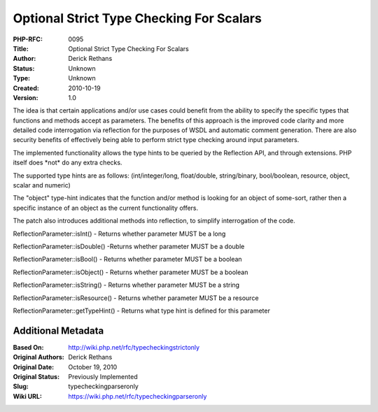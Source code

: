 Optional Strict Type Checking For Scalars
=========================================

:PHP-RFC: 0095
:Title: Optional Strict Type Checking For Scalars
:Author: Derick Rethans
:Status: Unknown
:Type: Unknown
:Created: 2010-10-19
:Version: 1.0

The idea is that certain applications and/or use cases could benefit
from the ability to specify the specific types that functions and
methods accept as parameters. The benefits of this approach is the
improved code clarity and more detailed code interrogation via
reflection for the purposes of WSDL and automatic comment generation.
There are also security benefits of effectively being able to perform
strict type checking around input parameters.

The implemented functionality allows the type hints to be queried by the
Reflection API, and through extensions. PHP itself does \*not\* do any
extra checks.

The supported type hints are as follows: (int/integer/long,
float/double, string/binary, bool/boolean, resource, object, scalar and
numeric)

The "object" type-hint indicates that the function and/or method is
looking for an object of some-sort, rather then a specific instance of
an object as the current functionality offers.

The patch also introduces additional methods into reflection, to
simplify interrogation of the code.

ReflectionParameter::isInt() - Returns whether parameter MUST be a long

ReflectionParameter::isDouble() -Returns whether parameter MUST be a
double

ReflectionParameter::isBool() - Returns whether parameter MUST be a
boolean

ReflectionParameter::isObject() - Returns whether parameter MUST be a
boolean

ReflectionParameter::isString() - Returns whether parameter MUST be a
string

ReflectionParameter::isResource() - Returns whether parameter MUST be a
resource

ReflectionParameter::getTypeHint() - Returns what type hint is defined
for this parameter

Additional Metadata
-------------------

:Based On: http://wiki.php.net/rfc/typecheckingstrictonly
:Original Authors: Derick Rethans
:Original Date: October 19, 2010
:Original Status: Previously Implemented
:Slug: typecheckingparseronly
:Wiki URL: https://wiki.php.net/rfc/typecheckingparseronly
